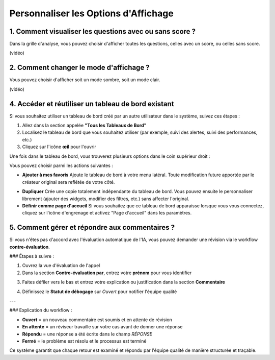Personnaliser les Options d'Affichage
=====================================

1. Comment visualiser les questions avec ou sans score ?
--------------------------------------------------------

Dans la grille d'analyse, vous pouvez choisir d'afficher toutes les questions, celles avec un score, ou celles sans score.

(vidéo)

2. Comment changer le mode d'affichage ?
----------------------------------------

Vous pouvez choisir d'afficher soit un mode sombre, soit un mode clair.

(vidéo)

4. Accéder et réutiliser un tableau de bord existant
---------------------------------------------------

Si vous souhaitez utiliser un tableau de bord créé par un autre utilisateur dans le système, suivez ces étapes :

1. Allez dans la section appelée **"Tous les Tableaux de Bord"**
2. Localisez le tableau de bord que vous souhaitez utiliser (par exemple, suivi des alertes, suivi des performances, etc.)
3. Cliquez sur l'icône **œil** pour l'ouvrir

Une fois dans le tableau de bord, vous trouverez plusieurs options dans le coin supérieur droit :

.. raw:: html

   <div style="text-align: center;">
     <img src="../../_static/Dashbord.png" width="500" alt="Liste des tableaux de bord">
   </div>

Vous pouvez choisir parmi les actions suivantes :

- **Ajouter à mes favoris**  
  Ajoute le tableau de bord à votre menu latéral. Toute modification future apportée par le créateur original sera reflétée de votre côté.

.. raw:: html

   <div style="text-align: center;">
     <img src="../../_static/ADD_TO_MY_FAVORITES.png" width="300" alt="Ajouter à mes favoris">
   </div>

- **Dupliquer**  
  Crée une copie totalement indépendante du tableau de bord. Vous pouvez ensuite le personnaliser librement (ajouter des widgets, modifier des filtres, etc.) sans affecter l'original.

- **Définir comme page d'accueil**  
  Si vous souhaitez que ce tableau de bord apparaisse lorsque vous vous connectez, cliquez sur l'icône d'engrenage et activez "Page d'accueil" dans les paramètres.

.. raw:: html

   <div style="text-align: center;">
     <img src="../../_static/Dashbord_Settings.png" width="400" alt="Paramètres du tableau de bord">
   </div>

5. Comment gérer et répondre aux commentaires ?
-------------------------------------------

Si vous n'êtes pas d'accord avec l'évaluation automatique de l'IA, vous pouvez demander une révision via le workflow **contre-évaluation**.

### Étapes à suivre :

1. Ouvrez la vue d'évaluation de l'appel
2. Dans la section **Contre-évaluation par**, entrez votre **prénom** pour vous identifier

.. raw:: html

   <div style="text-align: center;">
     <img src="../../_static/Conter_evaluation_by.png" width="700" alt="Champ Contre-évaluation par">
   </div>

3. Faites défiler vers le bas et entrez votre explication ou justification dans la section **Commentaire**

.. raw:: html

   <div style="text-align: center;">
     <img src="../../_static/Comment.png" width="800" alt="Champ de saisie des commentaires">
   </div>

4. Définissez le **Statut de débogage** sur `Ouvert` pour notifier l'équipe qualité

.. raw:: html

   <div style="text-align: center;">
     <img src="../../_static/Debug_Status.png" width="400" alt="Menu déroulant du statut de débogage">
   </div>

---

### Explication du workflow :

- **Ouvert** = un nouveau commentaire est soumis et en attente de révision  
- **En attente** = un réviseur travaille sur votre cas avant de donner une réponse  
- **Répondu** = une réponse a été écrite dans le champ `RÉPONSE`  
- **Fermé** = le problème est résolu et le processus est terminé

Ce système garantit que chaque retour est examiné et répondu par l'équipe qualité de manière structurée et traçable.
